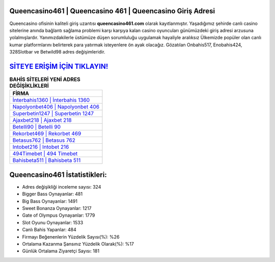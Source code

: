 ﻿Queencasino461 | Queencasino 461 | Queencasino Giriş Adresi
===================================

.. image:: images/queencasino-giris.jpg
   :width: 600
   
Queencasino ofisinin kaliteli giriş uzantısı **queencasino461.com** olarak kayıtlanmıştır. Yaşadığımız şehirde canlı casino sitelerine anında bağlantı sağlama problemi karşı karşıya kalan casino oyuncuları günümüzdeki giriş adresi arzusuna yolalmışlardır. Yanımızdakilerle üstümüze düşen sorumluluğu uygulamak hayaliyle aralıksız Ülkemizde popüler olan  canlı kumar platformlarını belirterek para yatırmak isteyenlere ön ayak olacağız. Gözatılan Onbahis517, Enobahis424, 328Slotbar ve Betwild98 adres değişimleridir.

`SİTEYE ERİŞİM İÇİN TIKLAYIN! <https://cutt.ly/QwVVg2Vk>`_
==============

.. list-table:: **BAHİS SİTELERİ YENİ ADRES DEĞİŞİKLİKLERİ**
   :widths: 100
   :header-rows: 1

   * - FİRMA
   * - `İnterbahis1360 | İnterbahis 1360 <interbahis1360-interbahis-1360-interbahis-giris-adresi.html>`_
   * - `Napolyonbet406 | Napolyonbet 406 <napolyonbet406-napolyonbet-406-napolyonbet-giris-adresi.html>`_
   * - `Superbetin1247 | Superbetin 1247 <superbetin1247-superbetin-1247-superbetin-giris-adresi.html>`_	 
   * - `Ajaxbet218 | Ajaxbet 218 <ajaxbet218-ajaxbet-218-ajaxbet-giris-adresi.html>`_	 
   * - `Betelli90 | Betelli 90 <betelli90-betelli-90-betelli-giris-adresi.html>`_ 
   * - `Rekorbet469 | Rekorbet 469 <rekorbet469-rekorbet-469-rekorbet-giris-adresi.html>`_
   * - `Betasus762 | Betasus 762 <betasus762-betasus-762-betasus-giris-adresi.html>`_	 
   * - `Intobet216 | Intobet 216 <intobet216-intobet-216-intobet-giris-adresi.html>`_
   * - `494Timebet | 494 Timebet <494timebet-494-timebet-timebet-giris-adresi.html>`_
   * - `Bahisbeta511 | Bahisbeta 511 <bahisbeta511-bahisbeta-511-bahisbeta-giris-adresi.html>`_
	 
Queencasino461 İstatistikleri:
===================================	 
* Adres değişikliği inceleme sayısı: 324
* Bigger Bass Oynayanlar: 481
* Big Bass Oynayanlar: 1491
* Sweet Bonanza Oynayanlar: 1217
* Gate of Olympus Oynayanlar: 1779
* Slot Oyunu Oynayanlar: 1533
* Canlı Bahis Yapanlar: 484
* Firmayı Beğenenlerin Yüzdelik Sayısı(%): %26
* Ortalama Kazanma Şansınız Yüzdelik Olarak(%): %17
* Günlük Ortalama Ziyaretçi Sayısı: 181
